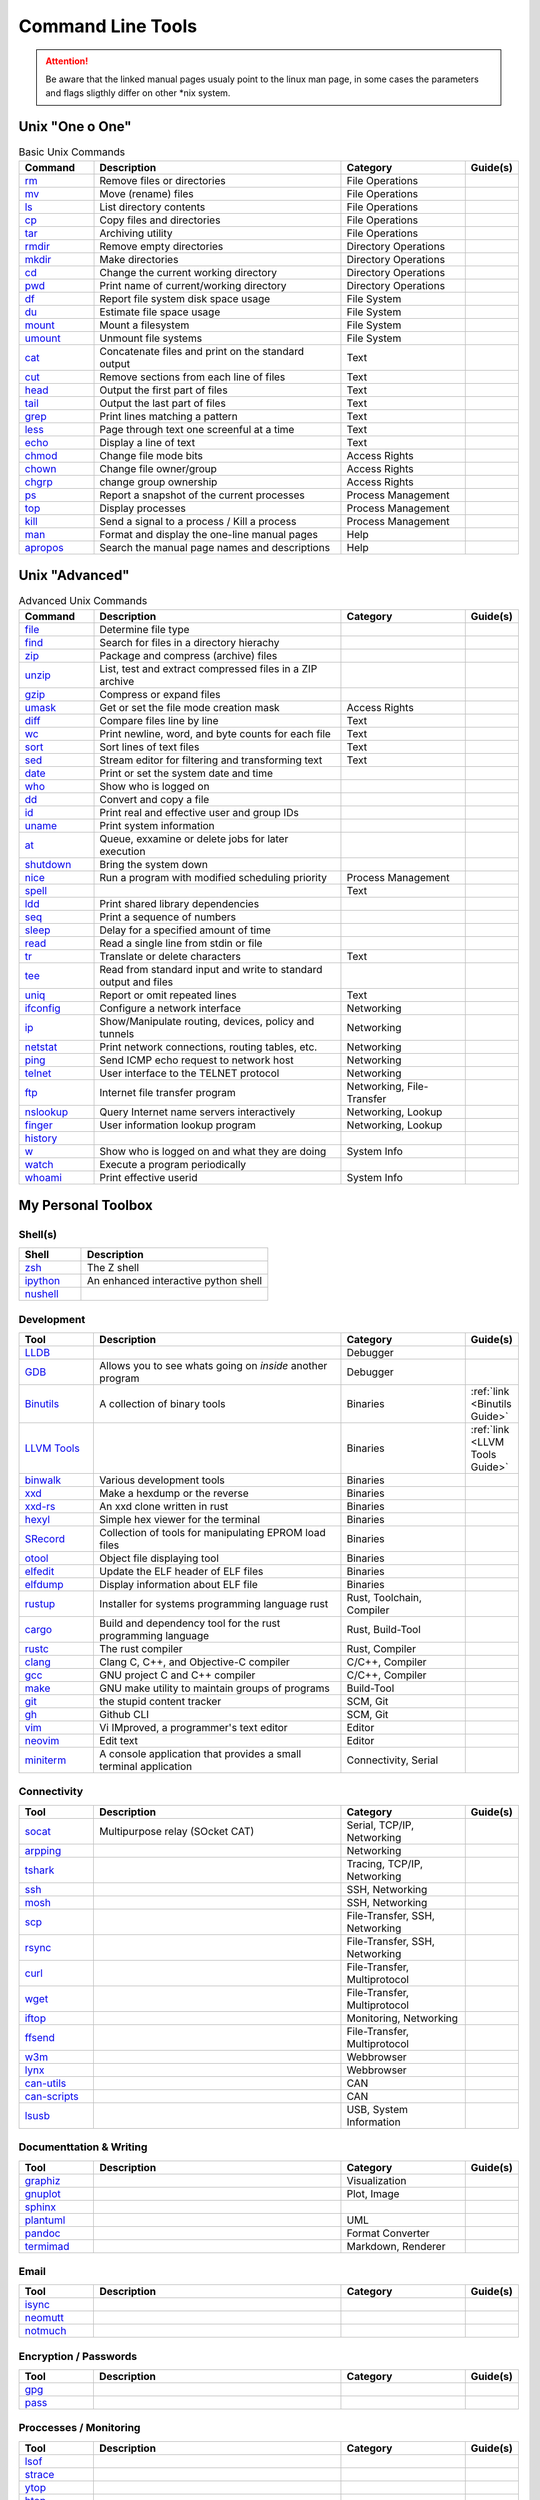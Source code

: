 Command Line Tools
__________________

.. attention::

    Be aware that the linked manual pages usualy point to the linux man page, in some
    cases the parameters and flags sligthly differ on other \*nix system.

Unix "One o One"
================

.. list-table:: Basic Unix Commands
    :header-rows: 1
    :widths: 15 50 25 10

    * - Command
      - Description
      - Category
      - Guide(s)
    * - `rm <https://linux.die.net/man/1/rm>`_
      - Remove files or directories
      - File Operations
      -
    * - `mv <https://linux.die.net/man/1/mv>`_
      - Move (rename) files
      - File Operations
      -
    * - `ls <https://linux.die.net/man/1/ls>`_
      - List directory contents
      - File Operations
      -
    * - `cp <https://linux.die.net/man/1/cp>`_
      - Copy files and directories
      - File Operations
      -
    * - `tar <https://linux.die.net/man/1/tar>`_
      - Archiving utility
      - File Operations
      -
    * - `rmdir <https://linux.die.net/man/1/rmdir>`_
      - Remove empty directories
      - Directory Operations
      -
    * - `mkdir <https://linux.die.net/man/1/mkdir>`_
      - Make directories
      - Directory Operations
      -
    * - `cd <https://linux.die.net/man/1/cd>`_
      - Change the current working directory
      - Directory Operations
      -
    * - `pwd <https://linux.die.net/man/1/ls>`_
      - Print name of current/working directory
      - Directory Operations
      -
    * - `df <https://linux.die.net/man/1/df>`_
      - Report file system disk space usage
      - File System
      -
    * - `du <https://linux.die.net/man/1/du>`_
      - Estimate file space usage
      - File System
      -
    * - `mount <https://linux.die.net/man/1/mount>`_
      - Mount a filesystem
      - File System
      -
    * - `umount <https://linux.die.net/man/1/umount>`_
      - Unmount file systems
      - File System
      -
    * - `cat <https://linux.die.net/man/1/cat>`_
      - Concatenate files and print on the standard output
      - Text
      -
    * - `cut <https://linux.die.net/man/1/cut>`_
      - Remove sections from each line of files
      - Text
      -
    * - `head <https://linux.die.net/man/1/head>`_
      - Output the first part of files
      - Text
      -
    * - `tail <https://linux.die.net/man/1/tail>`_
      - Output the last part of files
      - Text
      -
    * - `grep <https://linux.die.net/man/1/grep>`_
      - Print lines matching a pattern
      - Text
      -
    * - `less <https://linux.die.net/man/1/less>`_
      - Page through text one screenful at a time
      - Text
      -
    * - `echo <https://linux.die.net/man/1/echo>`_
      - Display a line of text
      - Text
      -
    * - `chmod <https://linux.die.net/man/1/chmod>`_
      - Change file mode bits
      - Access Rights
      -
    * - `chown <https://linux.die.net/man/1/chown>`_
      - Change file owner/group
      - Access Rights
      -
    * - `chgrp <https://linux.die.net/man/1/chgrp>`_
      - change group ownership
      - Access Rights
      -
    * - `ps <https://linux.die.net/man/1/ps>`_
      - Report a snapshot of the current processes
      - Process Management
      -
    * - `top <https://linux.die.net/man/1/top>`_
      - Display processes
      - Process Management
      -
    * - `kill <https://linux.die.net/man/1/kill>`_
      - Send a signal to a process / Kill a process
      - Process Management
      -
    * - `man <https://linux.die.net/man/1/man>`_
      - Format and display the one-line manual pages
      - Help
      -
    * - `apropos <https://linux.die.net/man/1/apropos>`_
      - Search the manual page names and descriptions
      - Help
      -

Unix "Advanced"
===============


.. list-table:: Advanced Unix Commands
    :header-rows: 1
    :widths: 15 50 25 10

    * - Command
      - Description
      - Category
      - Guide(s)
    * - `file <https://linux.die.net/man/1/file>`_
      - Determine file type
      -
      -
    * - `find <https://linux.die.net/man/1/find>`_
      - Search for files in a directory hierachy
      -
      -
    * - `zip <https://linux.die.net/man/1/zip>`_
      - Package and compress (archive) files
      -
      -
    * - `unzip <https://linux.die.net/man/1/unzip>`_
      - List, test and extract compressed files in a ZIP archive
      -
      -
    * - `gzip <https://linux.die.net/man/1/gzip>`_
      - Compress or expand files
      -
      -
    * - `umask <https://linux.die.net/man/1/umask>`_
      - Get or set the file mode creation mask
      - Access Rights
      -
    * - `diff <https://linux.die.net/man/1/diff>`_
      - Compare files line by line
      - Text
      -
    * - `wc <https://linux.die.net/man/1/wc>`_
      - Print newline, word, and byte counts for each file
      - Text
      -
    * - `sort <https://linux.die.net/man/1/sort>`_
      - Sort lines of text files
      - Text
      -
    * - `sed <https://linux.die.net/man/1/sed>`_
      - Stream editor for filtering and transforming text
      - Text
      -
    * - `date <https://linux.die.net/man/1/date>`_
      - Print or set the system date and time
      -
      -
    * - `who <https://linux.die.net/man/1/who>`_
      - Show who is logged on
      -
      -
    * - `dd <https://linux.die.net/man/1/dd>`_
      - Convert and copy a file
      -
      -
    * - `id <https://linux.die.net/man/1/id>`_
      - Print real and effective user and group IDs
      -
      -
    * - `uname <https://linux.die.net/man/1/uname>`_
      - Print system information
      -
      -
    * - `at <https://linux.die.net/man/1/at>`_
      - Queue, exxamine or delete jobs for later execution
      -
      -
    * - `shutdown <https://linux.die.net/man/1/shutdown>`_
      - Bring the system down
      -
      -
    * - `nice <https://linux.die.net/man/1/nice>`_
      - Run a program with modified scheduling priority
      - Process Management
      -
    * - `spell <https://linux.die.net/man/1/spell>`_
      -
      - Text
      -
    * - `ldd <https://linux.die.net/man/1/ldd>`_
      - Print shared library dependencies
      -
      -
    * - `seq <https://linux.die.net/man/1/seq>`_
      - Print a sequence of numbers
      -
      -
    * - `sleep <https://linux.die.net/man/1/sleep>`_
      - Delay for a specified amount of time
      -
      -
    * - `read <https://linux.die.net/man/1/read>`_
      - Read a single line from stdin or file
      -
      -
    * - `tr <https://linux.die.net/man/1/tr>`_
      - Translate or delete characters
      - Text
      -
    * - `tee <https://linux.die.net/man/1/tee>`_
      - Read from standard input and write to standard output and files
      -
      -
    * - `uniq <https://linux.die.net/man/1/uniq>`_
      - Report or omit repeated lines
      - Text
      -
    * - `ifconfig <https://linux.die.net/man/8/ifconfig>`_
      - Configure a network interface
      - Networking
      -
    * - `ip <https://linux.die.net/man/8/ip>`_
      - Show/Manipulate routing, devices, policy and tunnels
      - Networking
      -
    * - `netstat <https://linux.die.net/man/8/netstat>`_
      - Print network connections, routing tables, etc.
      - Networking
      -
    * - `ping <https://linux.die.net/man/8/ping>`_
      - Send ICMP echo request to network host
      - Networking
      -
    * - `telnet <https://linux.die.net/man/1/telnet>`_
      - User interface to the TELNET protocol
      - Networking
      -
    * - `ftp <https://linux.die.net/man/1/ftp>`_
      - Internet file transfer program
      - Networking, File-Transfer
      -
    * - `nslookup <https://linux.die.net/man/1/nslookup>`_
      - Query Internet name servers interactively
      - Networking, Lookup
      -
    * - `finger <https://linux.die.net/man/1/finger>`_
      - User information lookup program
      - Networking, Lookup
      -
    * - `history <https://linux.die.net/man/1/history>`_
      -
      -
      -
    * - `w <https://linux.die.net/man/1/w>`_
      - Show who is logged on and what they are doing
      - System Info
      -
    * - `watch <https://linux.die.net/man/1/watch>`_
      - Execute a program periodically
      -
      -
    * - `whoami <https://linux.die.net/man/1/whoami>`_
      - Print effective userid
      - System Info
      -

My Personal Toolbox
===================

Shell(s)
--------

.. list-table::
    :header-rows: 1
    :widths: 25 75

    * - Shell
      - Description
    * - `zsh <https://www.zsh.org/>`_
      - The Z shell
    * - `ipython <https://ipython.org/>`_
      - An enhanced interactive python shell
    * - `nushell <https://github.com/nushell/nushell>`_
      - 

Development
-----------

.. list-table::
    :widths: 15 50 25 10
    :header-rows: 1

    * - Tool
      - Description
      - Category
      - Guide(s)
    * - `LLDB <https://lldb.llvm.org/>`_
      -
      - Debugger
      -
    * - `GDB <https://www.gnu.org/software/gdb/>`_
      - Allows you to see whats going on `inside` another program
      - Debugger
      -
    * - `Binutils <https://www.gnu.org/software/binutils/>`_
      - A collection of binary tools
      - Binaries
      - :ref:`link <Binutils Guide>`
    * - `LLVM Tools <https://llvm.org/docs/CommandGuide/>`_
      -
      - Binaries
      - :ref:`link <LLVM Tools Guide>`
    * - `binwalk <https://github.com/ReFirmLabs/binwalk>`_
      - Various development tools
      - Binaries
      -
    * - `xxd <https://linux.die.net/man/1/xxd>`_
      - Make a hexdump or the reverse
      - Binaries
      -
    * - `xxd-rs <https://github.com/Nicoretti/xxd-rs>`_
      - An xxd clone written in rust
      - Binaries
      -
    * - `hexyl <https://github.com/sharkdp/hexyl>`_
      - Simple hex viewer for the terminal
      - Binaries
      -
    * - `SRecord <http://srecord.sourceforge.net/>`_
      - Collection of tools for manipulating EPROM load files
      - Binaries
      -
    * - `otool <https://www.unix.com/man-page/osx/1/otool/>`_
      - Object file displaying tool
      - Binaries
      -
    * - `elfedit <https://linux.die.net/man/1/arm-linux-gnu-elfedit>`_
      - Update the ELF header of ELF files
      - Binaries
      -
    * - `elfdump <https://linux.die.net/man/1/readelf>`_
      - Display information about ELF file
      - Binaries
      -
    * - `rustup <https://rustup.rs/>`_
      - Installer for systems programming language rust
      - Rust, Toolchain, Compiler
      -
    * - `cargo  <https://github.com/rust-lang/cargo>`_
      - Build and dependency tool for the rust programming language
      - Rust, Build-Tool
      -
    * - `rustc <https://www.rust-lang.org/>`_
      - The rust compiler
      - Rust, Compiler
      -
    * - `clang <https://clang.llvm.org>`_
      - Clang C, C++, and Objective-C compiler
      - C/C++, Compiler
      -
    * - `gcc <https://gcc.gnu.org>`_
      -  GNU project C and C++ compiler
      - C/C++, Compiler
      -
    * - `make <https://www.gnu.org/software/make/>`_
      - GNU make utility to maintain groups of programs
      - Build-Tool
      -
    * - `git <https://git-scm.com/>`_
      - the stupid content tracker
      - SCM, Git
      -
    * - `gh <https://github.com/cli/cli>`_
      - Github CLI
      - SCM, Git
      -
    * - `vim <https://www.vim.org>`_
      -  Vi IMproved, a programmer's text editor
      - Editor
      -
    * - `neovim <https://neovim.io>`_
      - Edit text
      - Editor
      -
    * - `miniterm <https://pyserial.readthedocs.io/en/latest/tools.html#module-serial.tools.miniterm>`_
      - A console application that provides a small terminal application
      - Connectivity, Serial
      -



Connectivity
------------

.. list-table::
    :widths: 15 50 25 10
    :header-rows: 1

    * - Tool
      - Description
      - Category
      - Guide(s)
    * - `socat <http://www.dest-unreach.org/socat/>`_
      - Multipurpose relay (SOcket CAT)
      - Serial, TCP/IP, Networking
      -
    * - `arpping <https://linux.die.net/man/8/arping>`_
      -
      - Networking
      -
    * - `tshark <https://www.wireshark.org/docs/man-pages/tshark.html>`_
      -
      - Tracing, TCP/IP, Networking
      -
    * - `ssh <https://linux.die.net/man/1/ssh>`_
      -
      - SSH, Networking
      -
    * - `mosh <https://mosh.org/>`_
      -
      - SSH, Networking
      -
    * - `scp <https://linux.die.net/man/1/scp>`_
      -
      - File-Transfer, SSH, Networking
      -
    * - `rsync <https://linux.die.net/man/1/rsync>`_
      -
      - File-Transfer, SSH, Networking
      -
    * - `curl <https://linux.die.net/man/1/curl>`_
      -
      - File-Transfer, Multiprotocol
      -
    * - `wget <https://www.gnu.org/software/wget/>`_
      -
      - File-Transfer, Multiprotocol
      -
    * - `iftop <https://linux.die.net/man/8/iftop>`_
      -
      - Monitoring, Networking
      -
    * - `ffsend <https://github.com/timvisee/ffsend>`_
      -
      - File-Transfer, Multiprotocol
      -
    * - `w3m <http://w3m.sourceforge.net/>`_
      -
      - Webbrowser
      -
    * - `lynx <https://lynx.browser.org/>`_
      -
      - Webbrowser
      -
    * - `can-utils <https://github.com/linux-can/can-utils>`_
      -
      - CAN
      -
    * - `can-scripts <https://python-can.readthedocs.io/en/master/scripts.html>`_
      -
      - CAN
      -
    * - `lsusb <https://linux.die.net/man/8/lsusb>`_
      -
      - USB, System Information
      -

Documenttation & Writing
------------------------

.. list-table::
    :widths: 15 50 25 10
    :header-rows: 1

    * - Tool
      - Description
      - Category
      - Guide(s)
    * - `graphiz <https://graphviz.org/>`_
      -
      - Visualization
      -
    * - `gnuplot <http://www.gnuplot.info/>`_
      -
      - Plot, Image
      -
    * - `sphinx <https://www.sphinx-doc.org/en/master/>`_
      -
      -
      -
    * - `plantuml <https://plantuml.com/de/>`_
      -
      - UML
      -
    * - `pandoc <https://pandoc.org/>`_
      -
      - Format Converter
      -
    * - `termimad <https://github.com/Canop/termimad>`_
      -
      - Markdown, Renderer
      -

Email
-----

.. list-table::
    :widths: 15 50 25 10
    :header-rows: 1

    * - Tool
      - Description
      - Category
      - Guide(s)
    * - `isync <https://isync.sourceforge.io/>`_
      -
      -
      -
    * - `neomutt <https://neomutt.org/>`_
      -
      -
      -
    * - `notmuch <https://notmuchmail.org/>`_
      -
      -
      -

Encryption / Passwords
----------------------

.. list-table::
    :widths: 15 50 25 10
    :header-rows: 1

    * - Tool
      - Description
      - Category
      - Guide(s)
    * - `gpg <https://gnupg.org/>`_
      -
      -
      -
    * - `pass <https://www.passwordstore.org/>`_
      -
      -
      -

Proccesses / Monitoring
-----------------------

.. list-table::
    :widths: 15 50 25 10
    :header-rows: 1

    * - Tool
      - Description
      - Category
      - Guide(s)
    * - `lsof <https://linux.die.net/man/8/lsof>`_
      -
      -
      -
    * - `strace <https://linux.die.net/man/1/strace>`_
      -
      -
      -
    * - `ytop <https://github.com/cjbassi/ytop>`_
      -
      -
      -
    * - `htop <https://linux.die.net/man/1/htop>`_
      -
      -
      -

Standard Unix Tools Alternatives
--------------------------------

.. list-table::
    :widths: 15 50 25 10
    :header-rows: 1

    * - Tool
      - Description
      - Category
      - Guide(s)
    * - `ripgrep <https://github.com/BurntSushi/ripgrep>`_
      -
      -
      -
    * - `bat <https://github.com/sharkdp/bat>`_
      -
      -
      -
    * - `fd <https://github.com/sharkdp/fd>`_
      -
      -
      -
    * - `exa <https://github.com/ogham/exa>`_
      -
      -
      -
    * - `broot <https://github.com/Canop/broot>`_
      -
      -
      -
    * - `tmux <https://github.com/tmux/tmux/wiki>`_
      -
      -
      -
    * - python -m zipfile
      -
      -
      -
    * - python -m tarfile
      -
      -
      -

Encoding/Decoding
-------------------

.. list-table::
    :widths: 15 50 25 10
    :header-rows: 1

    * - Tool
      - Description
      - Category
      - Guide(s)

    * - python -m base64
      -
      -
      -


Formatting
----------

.. list-table::
    :widths: 15 50 25 10
    :header-rows: 1

    * - Tool
      - Description
      - Category
      - Guide(s)

    * - python -m json.tool
      -
      -
      -

File Manager
------------

.. list-table::
    :widths: 15 50 25 10
    :header-rows: 1

    * - Tool
      - Description
      - Category
      - Guide(s)
    * - `mc <https://midnight-commander.org/>`_
      -
      -
      -
    * - `nnn <https://github.com/jarun/nnn>`_
      -
      -
      -
    * - `ranger <https://github.com/ranger/ranger>`_
      -
      -
      -

Contacts
--------
TBD


Calendar
--------

.. list-table::
    :widths: 15 50 25 10
    :header-rows: 1

    * - Tool
      - Description
      - Category
      - Guide(s)
    * - `khal <https://github.com/pimutils/khal>`_
      -
      -
      -

Task(s) / Todo
--------------

.. list-table::
    :widths: 15 50 25 10
    :header-rows: 1

    * - Tool
      - Description
      - Category
      - Guide(s)
    * - `Taskworrior <https://taskwarrior.org/>`_

      -
      -
      -
    * - `ledger <https://www.ledger-cli.org/>`_
      -
      -
      -

Finance
-------

.. list-table::
    :widths: 15 50 25 10
    :header-rows: 1

    * - Tool
      - Description
      - Category
      - Guide(s)
    * - `ledger <https://www.ledger-cli.org/>`_
      -
      -
      -

Documents
---------

.. list-table::
    :widths: 15 50 25 10
    :header-rows: 1

    * - Tool
      - Description
      - Category
      - Guide(s)
    * - `papis <https://github.com/papis/papis>`_
      -
      -
      -

Misc
----

.. list-table::
    :widths: 15 50 25 10
    :header-rows: 1

    * - Tool
      - Description
      - Category
      - Guide(s)
    * - urlscan
      -
      -
      -
    * - urlopen
      -
      -
      -
    * - imgmagick
      -
      -
      -
    * - youtube-dl
      -
      -
      -

